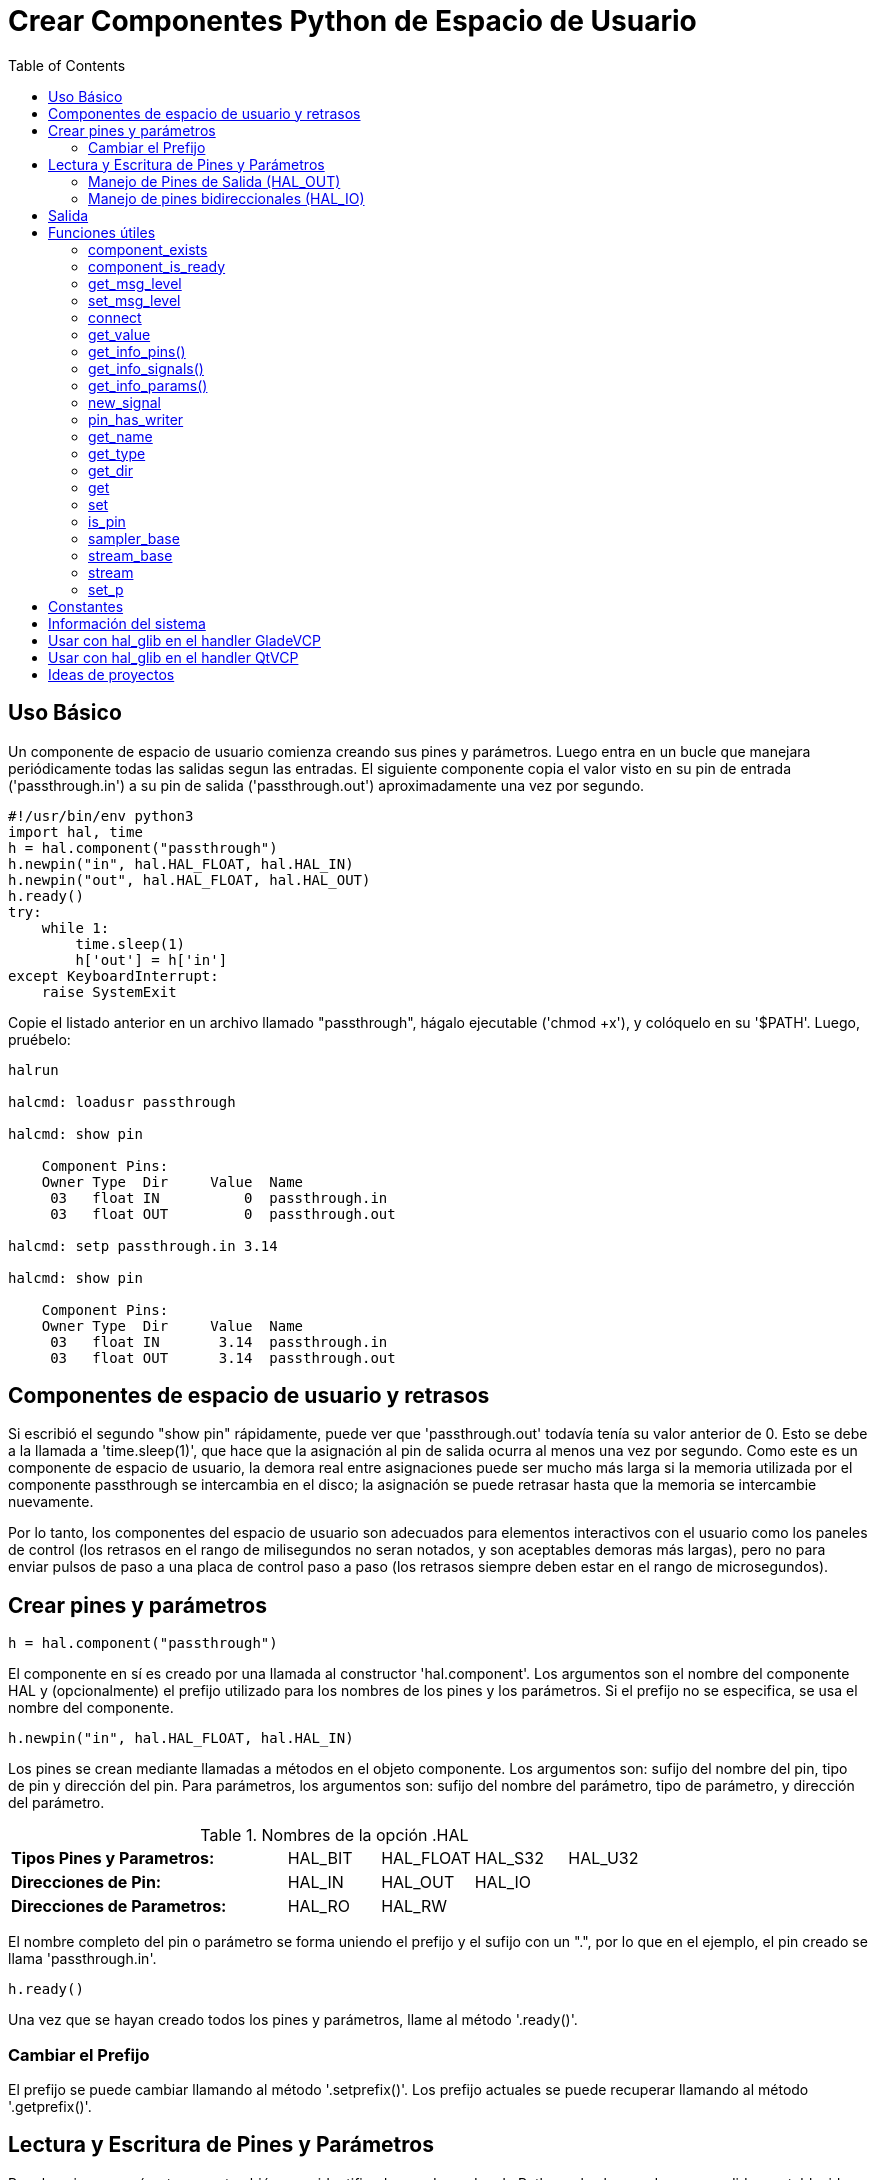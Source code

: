 :lang: es
:toc:

[[cha:halmodule]]
= Crear Componentes Python de Espacio de Usuario

== Uso Básico

Un componente de espacio de usuario comienza creando sus pines y parámetros. Luego
entra en un bucle que manejara periódicamente todas las salidas segun las
entradas. El siguiente componente copia el valor visto en su pin de entrada
('passthrough.in') a su pin de salida ('passthrough.out') aproximadamente
una vez por segundo.

[source,c]
----
#!/usr/bin/env python3
import hal, time
h = hal.component("passthrough")
h.newpin("in", hal.HAL_FLOAT, hal.HAL_IN)
h.newpin("out", hal.HAL_FLOAT, hal.HAL_OUT)
h.ready()
try:
    while 1:
        time.sleep(1)
        h['out'] = h['in']
except KeyboardInterrupt:
    raise SystemExit
----

Copie el listado anterior en un archivo llamado "passthrough", hágalo
ejecutable ('chmod +x'), y colóquelo en su '$PATH'. Luego, pruébelo:

----
halrun

halcmd: loadusr passthrough

halcmd: show pin

    Component Pins:
    Owner Type  Dir     Value  Name
     03   float IN          0  passthrough.in
     03   float OUT         0  passthrough.out

halcmd: setp passthrough.in 3.14

halcmd: show pin

    Component Pins:
    Owner Type  Dir     Value  Name
     03   float IN       3.14  passthrough.in
     03   float OUT      3.14  passthrough.out
----

== Componentes de espacio de usuario y retrasos

Si escribió el segundo "show pin" rápidamente, puede ver que 'passthrough.out'
todavía tenía su valor anterior de 0. Esto se debe a la llamada a
'time.sleep(1)', que hace que la asignación al pin de salida ocurra al
menos una vez por segundo. Como este es un componente de espacio de usuario, la demora real
entre asignaciones puede ser mucho más larga si
la memoria utilizada por el componente passthrough se intercambia en el disco; la 
asignación se puede retrasar hasta que la memoria se intercambie nuevamente.

Por lo tanto, los componentes del espacio de usuario son adecuados para elementos interactivos con el usuario
como los paneles de control (los retrasos en el rango de milisegundos no seran
notados, y son aceptables demoras más largas), pero no para enviar pulsos de paso
a una placa de control paso a paso (los retrasos siempre deben estar en el rango de
microsegundos).

== Crear pines y parámetros

----
h = hal.component("passthrough")
----

El componente en sí es creado por una llamada al constructor
'hal.component'. Los argumentos son el nombre del componente HAL y
(opcionalmente) el
prefijo utilizado para los nombres de los pines y los parámetros. Si el prefijo no se
especifica, se usa el nombre del componente.

----
h.newpin("in", hal.HAL_FLOAT, hal.HAL_IN)
----

Los pines se crean mediante llamadas a métodos en el objeto componente. Los
argumentos son: sufijo del nombre del pin, tipo de pin y dirección del pin. Para
parámetros, los argumentos son: sufijo del nombre del parámetro, tipo de parámetro,
y dirección del parámetro.

.Nombres de la opción .HAL
[width="100%",cols="<3s,4*<"]
|===========================================================
|Tipos Pines y Parametros:  |HAL_BIT |HAL_FLOAT |HAL_S32 |HAL_U32
|Direcciones de Pin:        |HAL_IN  |HAL_OUT   |HAL_IO  |
|Direcciones de Parametros: |HAL_RO  |HAL_RW    |        |
|===========================================================

El nombre completo del pin o parámetro se forma uniendo el prefijo y el
sufijo con un ".", por lo que en el ejemplo, el pin creado se llama
'passthrough.in'.

----
h.ready()
----

Una vez que se hayan creado todos los pines y parámetros, llame al
método '.ready()'.

=== Cambiar el Prefijo

El prefijo se puede cambiar llamando al método '.setprefix()'. Los
prefijo actuales se puede recuperar llamando al método '.getprefix()'.

== Lectura y Escritura de Pines y Parámetros

Para los pines y parámetros que también sean identificadores adecuados de Python, el
valor puede ser accedido o establecido usando la sintaxis de atributo:

----
h.out = h.in
----

Para todos los pines, sean o no identificadores adecuados de Python,
el valor puede ser accedido o establecido usando la sintaxis de subíndice:

----
h['out'] = h['in']
----

To see all pins with their values, getpins returns all values in a dictionary
of that component.

----
h.getpins()
>>>{'in': 0.0, 'out': 0.0}
----

=== Manejo de Pines de Salida (HAL_OUT)

Periódicamente, generalmente en respuesta a un temporizador, todos los pines HAL_OUT deben
ser "manejados" al asignarles un nuevo valor. Esto debe hacerse, sea o no el valor diferente al último asignado. Cuando un pin es
conectado a una señal, su valor de salida anterior no se copia en la
señal, por lo que el valor correcto solo aparecerá en la señal una vez que el
componente asigna un nuevo valor.

=== Manejo de pines bidireccionales (HAL_IO)

La regla anterior no se aplica a los pines bidireccionales. En cambio, un
pin bidireccional solo debe ser manejado por el componente cuando el
componente desea cambiar el valor. Por ejemplo, en el 
interfaz canónico de encoder, el componente solo establece el pin 'index-enable'
a *FALSE* (cuando se produce un pulso de índice y el valor anterior es
*TRUE*), pero nunca, por si mismo, lo establece en *TRUE*. Llevando repetidamente el pin
a *FALSE* puede hacer que el otro componente conectado actúe como si
hubiese sido visto otro impulso de índice.

== Salida

Una solicitud 'halcmd unload' para el componente se entrega como una
excepción 'KeyboardInterrupt'. Cuando llega una solicitud de descarga, el
proceso debe o bien salir en poco tiempo o llamar al método '.exit()' en el componente,
si un trabajo sustancial (como lectura o escritura de archivos) debe hacerse 
para completar el proceso de apagado.

== Funciones útiles

=== component_exists

Existencia del componente especificado en este momento +
Ejemplo:

----
hal.component_exists("testpanel")
----

=== component_is_ready

Componente especificado listo en este momento +
Ejemplo:

----
hal.component_is_ready("testpanel")
----

=== get_msg_level

Nivel msg de tiempo real actual.

=== set_msg_level

Establecer nivel msg de tiempo real. +
usado para informacion de depuracion.

=== connect

Conecta un pin a una señal. +
Ejemplo:

----
hal.connect("pinname","signal_name")
----

=== get_value

leer pin, parametro o señal directamente. +
Ejemplo:

----
value = hal.get_value("iocontrol.0.emc-enable-in")
----

=== get_info_pins()

returns a list of dicts of all system pins.

[source,python]
----
listOfDicts = hal.get_info_pins()
pinName1 = listOfDicts[0].get('NAME')
pinValue1 = listOfDicts[0].get('VALUE')
pinDirection1 = listOfDicts[0].get('DIRECTION')
----

=== get_info_signals()

returns a list of dicts of all system signals.

[source,python]
----
listOfDicts = hal.get_info_signals()
signalName1 = listOfDicts[0].get('NAME')
signalValue1 = listOfDicts[0].get('VALUE')
driverPin1 = listOfDicts[0].get('DRIVER')
----

=== get_info_params()

returns a list of dicts of all system parameters.

[source,python]
----
listOfDicts = hal.get_info_params()
paramName1 = listOfDicts[0].get('NAME')
paramValue1 = listOfDicts[0].get('VALUE')
----

=== new_signal

Crea una nueva señal del tipo especificado. +
Ejemplo:

----
hal.new_sig("signalname",hal.HAL_BIT)
----

=== pin_has_writer

El pin especificado tiene un pin de manejo conectado +
Devuelve verdadero o falso.

----
h.in.pin_has_writer()
----

=== get_name

Obtener nombre de objeto HAL +
devuelve una cadena

----
h.in.get_name()
----

=== get_type

Obtener tipo de objeto HAL +
devuelve un entero

----
h.in.get_type()
----

=== get_dir

Obtener tipo de direccion de objeto HAL +
devuelve un entero

----
h.in.get_dir()
----

=== get

Obtener valor del objeto HAL +
----
h.in.get()
----

=== set

Establecer valor del objeto HAL +
----
h.out.set(10)
----

=== is_pin

el objeto es pin o parametro? +
devuelve bool
----
h.in.is_pin()
----

=== sampler_base

TODO

=== stream_base

TODO

=== stream

TODO

=== set_p

Establecer un valor en cualquier pin HAL. +
ejemplo:

----
hal.set_p("pinname","10")
----

== Constantes

Úselas para especificar detalles con el valor que representan.

* HAL_BIT
* HAL_FLOAT
* HAL_S32
* HAL_U32
* HAL_IN
* HAL_OUT
* HAL_RO
* HAL_RW
* MSG_NONE
* MSG_ALL
* MSG_DBG
* MSG_ERR
* MSG_INFO
* MSG_WARN

== Información del sistema

Leer estas variables para obtener información sobre el sistema en tiempo real.

* is_kernelspace
* is_rt
* is_sim
* is_userspace

== Usar con hal_glib en el handler GladeVCP

GladeVCP usa la biblioteca hal_glib, que puede usarse para conectar una señal "observador" en un pin de entrada HAL. +
Esta señal se puede usar para registrar una función a llamar cuando el pin HAL cambia de estado. +

Uno debe importar el módulo y el módulo hal:

[source,python]
----
import hal_glib
import hal
----

Luego haga un pin y conecte una señal 'value-changed' (el observador) a una llamada de función:

[source,python]
----
class HandlerClass:
    def __init__(self, halcomp,builder,useropts):
        self.example_trigger = hal_glib.GPin(halcomp.newpin('example-trigger', hal.HAL_BIT, hal.HAL_IN))
        self.example_trigger.connect('value-changed', self._on_example_trigger_change)
----

Y tener una función que se llamará:

[source,python]
----
    def _on_example_trigger_change(self,pin,userdata=None):
        print "pin value changed to:" % (pin.get())
        print "pin name= %s" % (pin.get_name())
        print "pin type= %d" % (pin.get_type())

        # esto se puede llamar fuera de la función
        self.example_trigger.get()
----

== Usar con hal_glib en el handler QtVCP

QtVCP usa la biblioteca hal_glib, que puede usarse para conectar una señal "observador" en un pin de entrada HAL. +
Esta señal se puede usar para registrar una función a llamar cuando el pin HAL cambia de estado. +

Uno debe importar el módulo hal:

[source,python]
----
import hal
----

Luego haga un pin y conecte una señal 'value_changed' (el observador) a una llamada de función:

[source,python]
----
    ########################
    # **** INICIALIZAR **** #
    ########################
    # widgets permite el acceso a widgets desde los archivos qtvcp
    # en este punto, los widgets y los pines hal no están instanciados
    def __init__(self, halcomp,widgets,paths):
        self.hal = halcomp
        self.testPin = self.hal.newpin('test-pin', hal.HAL_BIT, hal.HAL_IN)
        self.testPin.value_changed.connect(lambda s: self.setTestPin(s))
----

Y tener una función que se llamará. +
Esto muestra formas de obtener el valor y la información del pin. +

[source,python]
----
    #######################
    # funciones generales #
    #######################
    def setTestPin(self, data):
        print "Test pin value changed to:" % (data)
        print 'halpin object =', self.w.sender()
        print 'Halpin name: ',self.sender().text()
        print 'Halpin type: ',self.sender().get_type()

        # esto se puede llamar fuera de la función
        print self.testPin.get()
----

== Ideas de proyectos

* Crea un panel de control externo con botones, interruptores y
  indicadores. Conecte todo a un microcontrolador, y conecte el
  microcontrolador a la PC con una interfaz serie. Python tiene un muy
  eficaz módulo de interfaz serie llamado
  http://pyserial.sourceforge.net/[pyserial]
  (Nombre del paquete de Ubuntu "python-serial", en el repositorio universo)
* Adjunte un módulo LCD compatible con http://lcdproc.omnipotent.net/[LCDProc]-
  y úselo para mostrar una lectura digital con la información que elija
  (Nombre del paquete de Ubuntu "lcdproc", en el repositorio universo)
* Crear un panel de control virtual utilizando cualquier biblioteca GUI
  compatible con Python (gtk, qt, wxwindows, etc.)

// vim: set syntax=asciidoc:
